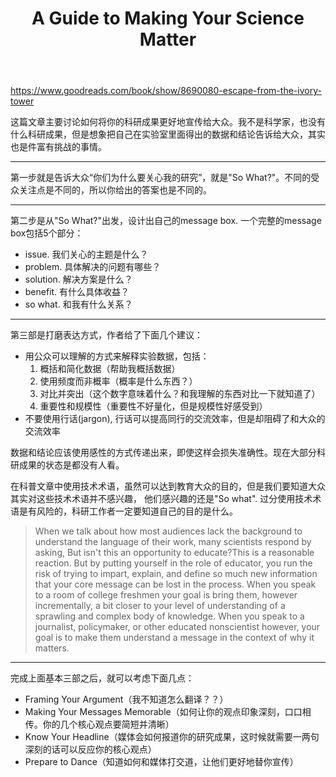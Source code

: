 #+title: A Guide to Making Your Science Matter

https://www.goodreads.com/book/show/8690080-escape-from-the-ivory-tower

这篇文章主要讨论如何将你的科研成果更好地宣传给大众。我不是科学家，也没有什么科研成果，但是想象把自己在实验室里面得出的数据和结论告诉给大众，其实也是件富有挑战的事情。

----------

第一步就是告诉大众“你们为什么要关心我的研究”，就是"So What?"。不同的受众关注点是不同的，所以你给出的答案也是不同的。

[[../images/your-science-matter-so-what.png]]

----------

第二步是从"So What?"出发，设计出自己的message box. 一个完整的message box包括5个部分：
- issue. 我们关心的主题是什么？
- problem. 具体解决的问题有哪些？
- solution. 解决方案是什么？
- benefit. 有什么具体收益？
- so what. 和我有什么关系？

[[../images/your-science-matter-message-box.png]]

----------

第三部是打磨表达方式，作者给了下面几个建议：
- 用公众可以理解的方式来解释实验数据，包括：
  1. 概括和简化数据（帮助我概括数据）
  2. 使用频度而非概率（概率是什么东西？）
  3. 对比并突出（这个数字意味着什么？和我理解的东西对比一下就知道了）
  4. 重要性和规模性（重要性不好量化，但是规模性好感受到）
- 不要使用行话(jargon), 行话可以提高同行的交流效率，但是却阻碍了和大众的交流效率

数据和结论应该使用感性的方式传递出来，即使这样会损失准确性。现在大部分科研成果的状态是都没有人看。

在科普文章中使用技术术语，虽然可以达到教育大众的目的，但是我们要知道大众其实对这些技术术语并不感兴趣，
他们感兴趣的还是"So what". 过分使用技术术语是有风险的，科研工作者一定要知道自己的目的是什么。

#+BEGIN_QUOTE
When we talk about how most audiences lack the background to understand
the language of their work, many scientists respond by asking, But isn't
this an opportunity to educate?This is a reasonable reaction. But by putting
yourself in the role of educator, you run the risk of trying to impart, explain,
and define so much new information that your core message can be lost in
the process. When you speak to a room of college freshmen your goal is bring
them, however incrementally, a bit closer to your level of understanding of a
sprawling and complex body of knowledge. When you speak to a journalist,
policymaker, or other educated nonscientist however, your goal is to make
them understand a message in the context of why it matters.
#+END_QUOTE

----------

完成上面基本三部之后，就可以考虑下面几点：
- Framing Your Argument（我不知道怎么翻译？？）
- Making Your Messages Memorable（如何让你的观点印象深刻，口口相传。你的几个核心观点要简短并清晰）
- Know Your Headline（媒体会如何报道你的研究成果，这时候就需要一两句深刻的话可以反应你的核心观点）
- Prepare to Dance（知道如何和媒体打交道，让他们更好地替你宣传）